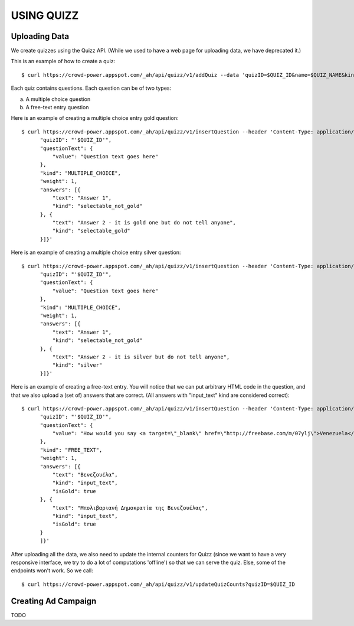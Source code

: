 
USING QUIZZ
===========


Uploading Data
~~~~~~~~~~~~~~

We create quizzes using the Quizz API. (While we used to have a web page for
uploading data, we have deprecated it.)

This is an example of how to create a quiz::

  $ curl https://crowd-power.appspot.com/_ah/api/quizz/v1/addQuiz --data 'quizID=$QUIZ_ID&name=$QUIZ_NAME&kind=MULTIPLE_CHOICE'

Each quiz contains questions. Each question can be of two types:

a. A multiple choice question

b. A free-text entry question

Here is an example of creating a multiple choice entry gold question::

  $ curl https://crowd-power.appspot.com/_ah/api/quizz/v1/insertQuestion --header 'Content-Type: application/json' --data '{
        "quizID": "'$QUIZ_ID'",
        "questionText": {
            "value": "Question text goes here"
        },
        "kind": "MULTIPLE_CHOICE",
        "weight": 1,
        "answers": [{
            "text": "Answer 1",
            "kind": "selectable_not_gold"
        }, {
            "text": "Answer 2 - it is gold one but do not tell anyone",
            "kind": "selectable_gold"
        }]}'

Here is an example of creating a multiple choice entry silver question::

  $ curl https://crowd-power.appspot.com/_ah/api/quizz/v1/insertQuestion --header 'Content-Type: application/json' --data '{
        "quizID": "'$QUIZ_ID'",
        "questionText": {
            "value": "Question text goes here"
        },
        "kind": "MULTIPLE_CHOICE",
        "weight": 1,
        "answers": [{
            "text": "Answer 1",
            "kind": "selectable_not_gold"
        }, {
            "text": "Answer 2 - it is silver but do not tell anyone",
            "kind": "silver"
        }]}'

Here is an example of creating a free-text entry. You will notice that we
can put arbitrary HTML code in the question, and that we also upload a (set of)
answers that are correct. (All answers with "input_text" kind are considered
correct)::

  $ curl https://crowd-power.appspot.com/_ah/api/quizz/v1/insertQuestion --header 'Content-Type: application/json; charset=utf-8' --data '{
        "quizID": "'$QUIZ_ID'",
        "questionText": {
            "value": "How would you say <a target=\"_blank\" href=\"http://freebase.com/m/07ylj‎\">Venezuela</a> in Greek?"
        },
        "kind": "FREE_TEXT",
        "weight": 1,
        "answers": [{
            "text": "Βενεζουέλα",
            "kind": "input_text",
            "isGold": true
        }, {
            "text": "Μπολιβαριανή Δημοκρατία της Βενεζουέλας",
            "kind": "input_text",
            "isGold": true
        }
        ]}'

After uploading all the data, we also need to update the internal counters for
Quizz (since we want to have a very responsive interface, we try to do a lot of
computations 'offline') so that we can serve the quiz. Else, some of the
endpoints won't work. So we call::

  $ curl https://crowd-power.appspot.com/_ah/api/quizz/v1/updateQuizCounts?quizID=$QUIZ_ID


Creating Ad Campaign
~~~~~~~~~~~~~~~~~~~~

TODO

